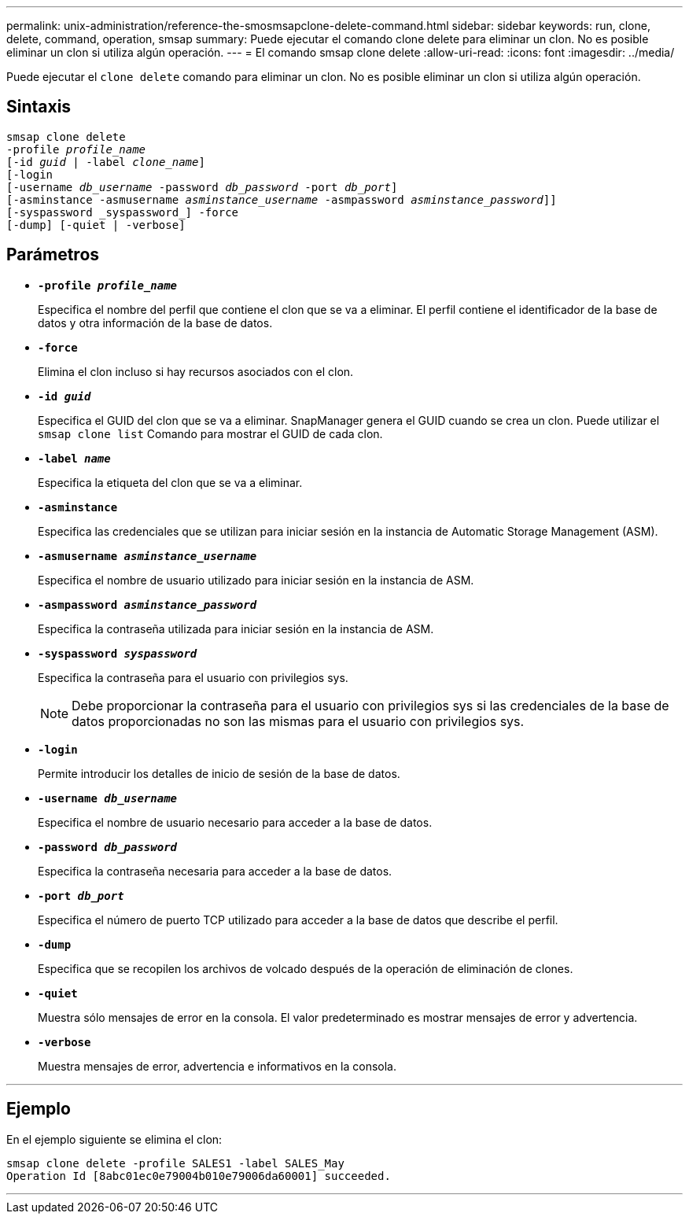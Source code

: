 ---
permalink: unix-administration/reference-the-smosmsapclone-delete-command.html 
sidebar: sidebar 
keywords: run, clone, delete, command, operation, smsap 
summary: Puede ejecutar el comando clone delete para eliminar un clon. No es posible eliminar un clon si utiliza algún operación. 
---
= El comando smsap clone delete
:allow-uri-read: 
:icons: font
:imagesdir: ../media/


[role="lead"]
Puede ejecutar el `clone delete` comando para eliminar un clon. No es posible eliminar un clon si utiliza algún operación.



== Sintaxis

[listing, subs="+macros"]
----
pass:quotes[smsap clone delete
-profile _profile_name_
[-id _guid_ | -label _clone_name_\]
[-login
[-username _db_username_ -password _db_password_ -port _db_port_\]
[-asminstance -asmusername _asminstance_username_ -asmpassword _asminstance_password_\]]]
[-syspassword _syspassword_] -force
[-dump] [-quiet | -verbose]

----


== Parámetros

* ``*-profile _profile_name_*``
+
Especifica el nombre del perfil que contiene el clon que se va a eliminar. El perfil contiene el identificador de la base de datos y otra información de la base de datos.

* ``*-force*``
+
Elimina el clon incluso si hay recursos asociados con el clon.

* ``*-id _guid_*``
+
Especifica el GUID del clon que se va a eliminar. SnapManager genera el GUID cuando se crea un clon. Puede utilizar el `smsap clone list` Comando para mostrar el GUID de cada clon.

* ``*-label _name_*``
+
Especifica la etiqueta del clon que se va a eliminar.

* ``*-asminstance*``
+
Especifica las credenciales que se utilizan para iniciar sesión en la instancia de Automatic Storage Management (ASM).

* ``*-asmusername _asminstance_username_*``
+
Especifica el nombre de usuario utilizado para iniciar sesión en la instancia de ASM.

* ``*-asmpassword _asminstance_password_*``
+
Especifica la contraseña utilizada para iniciar sesión en la instancia de ASM.

* ``*-syspassword _syspassword_*``
+
Especifica la contraseña para el usuario con privilegios sys.

+

NOTE: Debe proporcionar la contraseña para el usuario con privilegios sys si las credenciales de la base de datos proporcionadas no son las mismas para el usuario con privilegios sys.

* ``*-login*``
+
Permite introducir los detalles de inicio de sesión de la base de datos.

* ``*-username _db_username_*``
+
Especifica el nombre de usuario necesario para acceder a la base de datos.

* ``*-password _db_password_*``
+
Especifica la contraseña necesaria para acceder a la base de datos.

* ``*-port _db_port_*``
+
Especifica el número de puerto TCP utilizado para acceder a la base de datos que describe el perfil.

* ``*-dump*``
+
Especifica que se recopilen los archivos de volcado después de la operación de eliminación de clones.

* ``*-quiet*``
+
Muestra sólo mensajes de error en la consola. El valor predeterminado es mostrar mensajes de error y advertencia.

* ``*-verbose*``
+
Muestra mensajes de error, advertencia e informativos en la consola.



'''


== Ejemplo

En el ejemplo siguiente se elimina el clon:

[listing]
----
smsap clone delete -profile SALES1 -label SALES_May
Operation Id [8abc01ec0e79004b010e79006da60001] succeeded.
----
'''